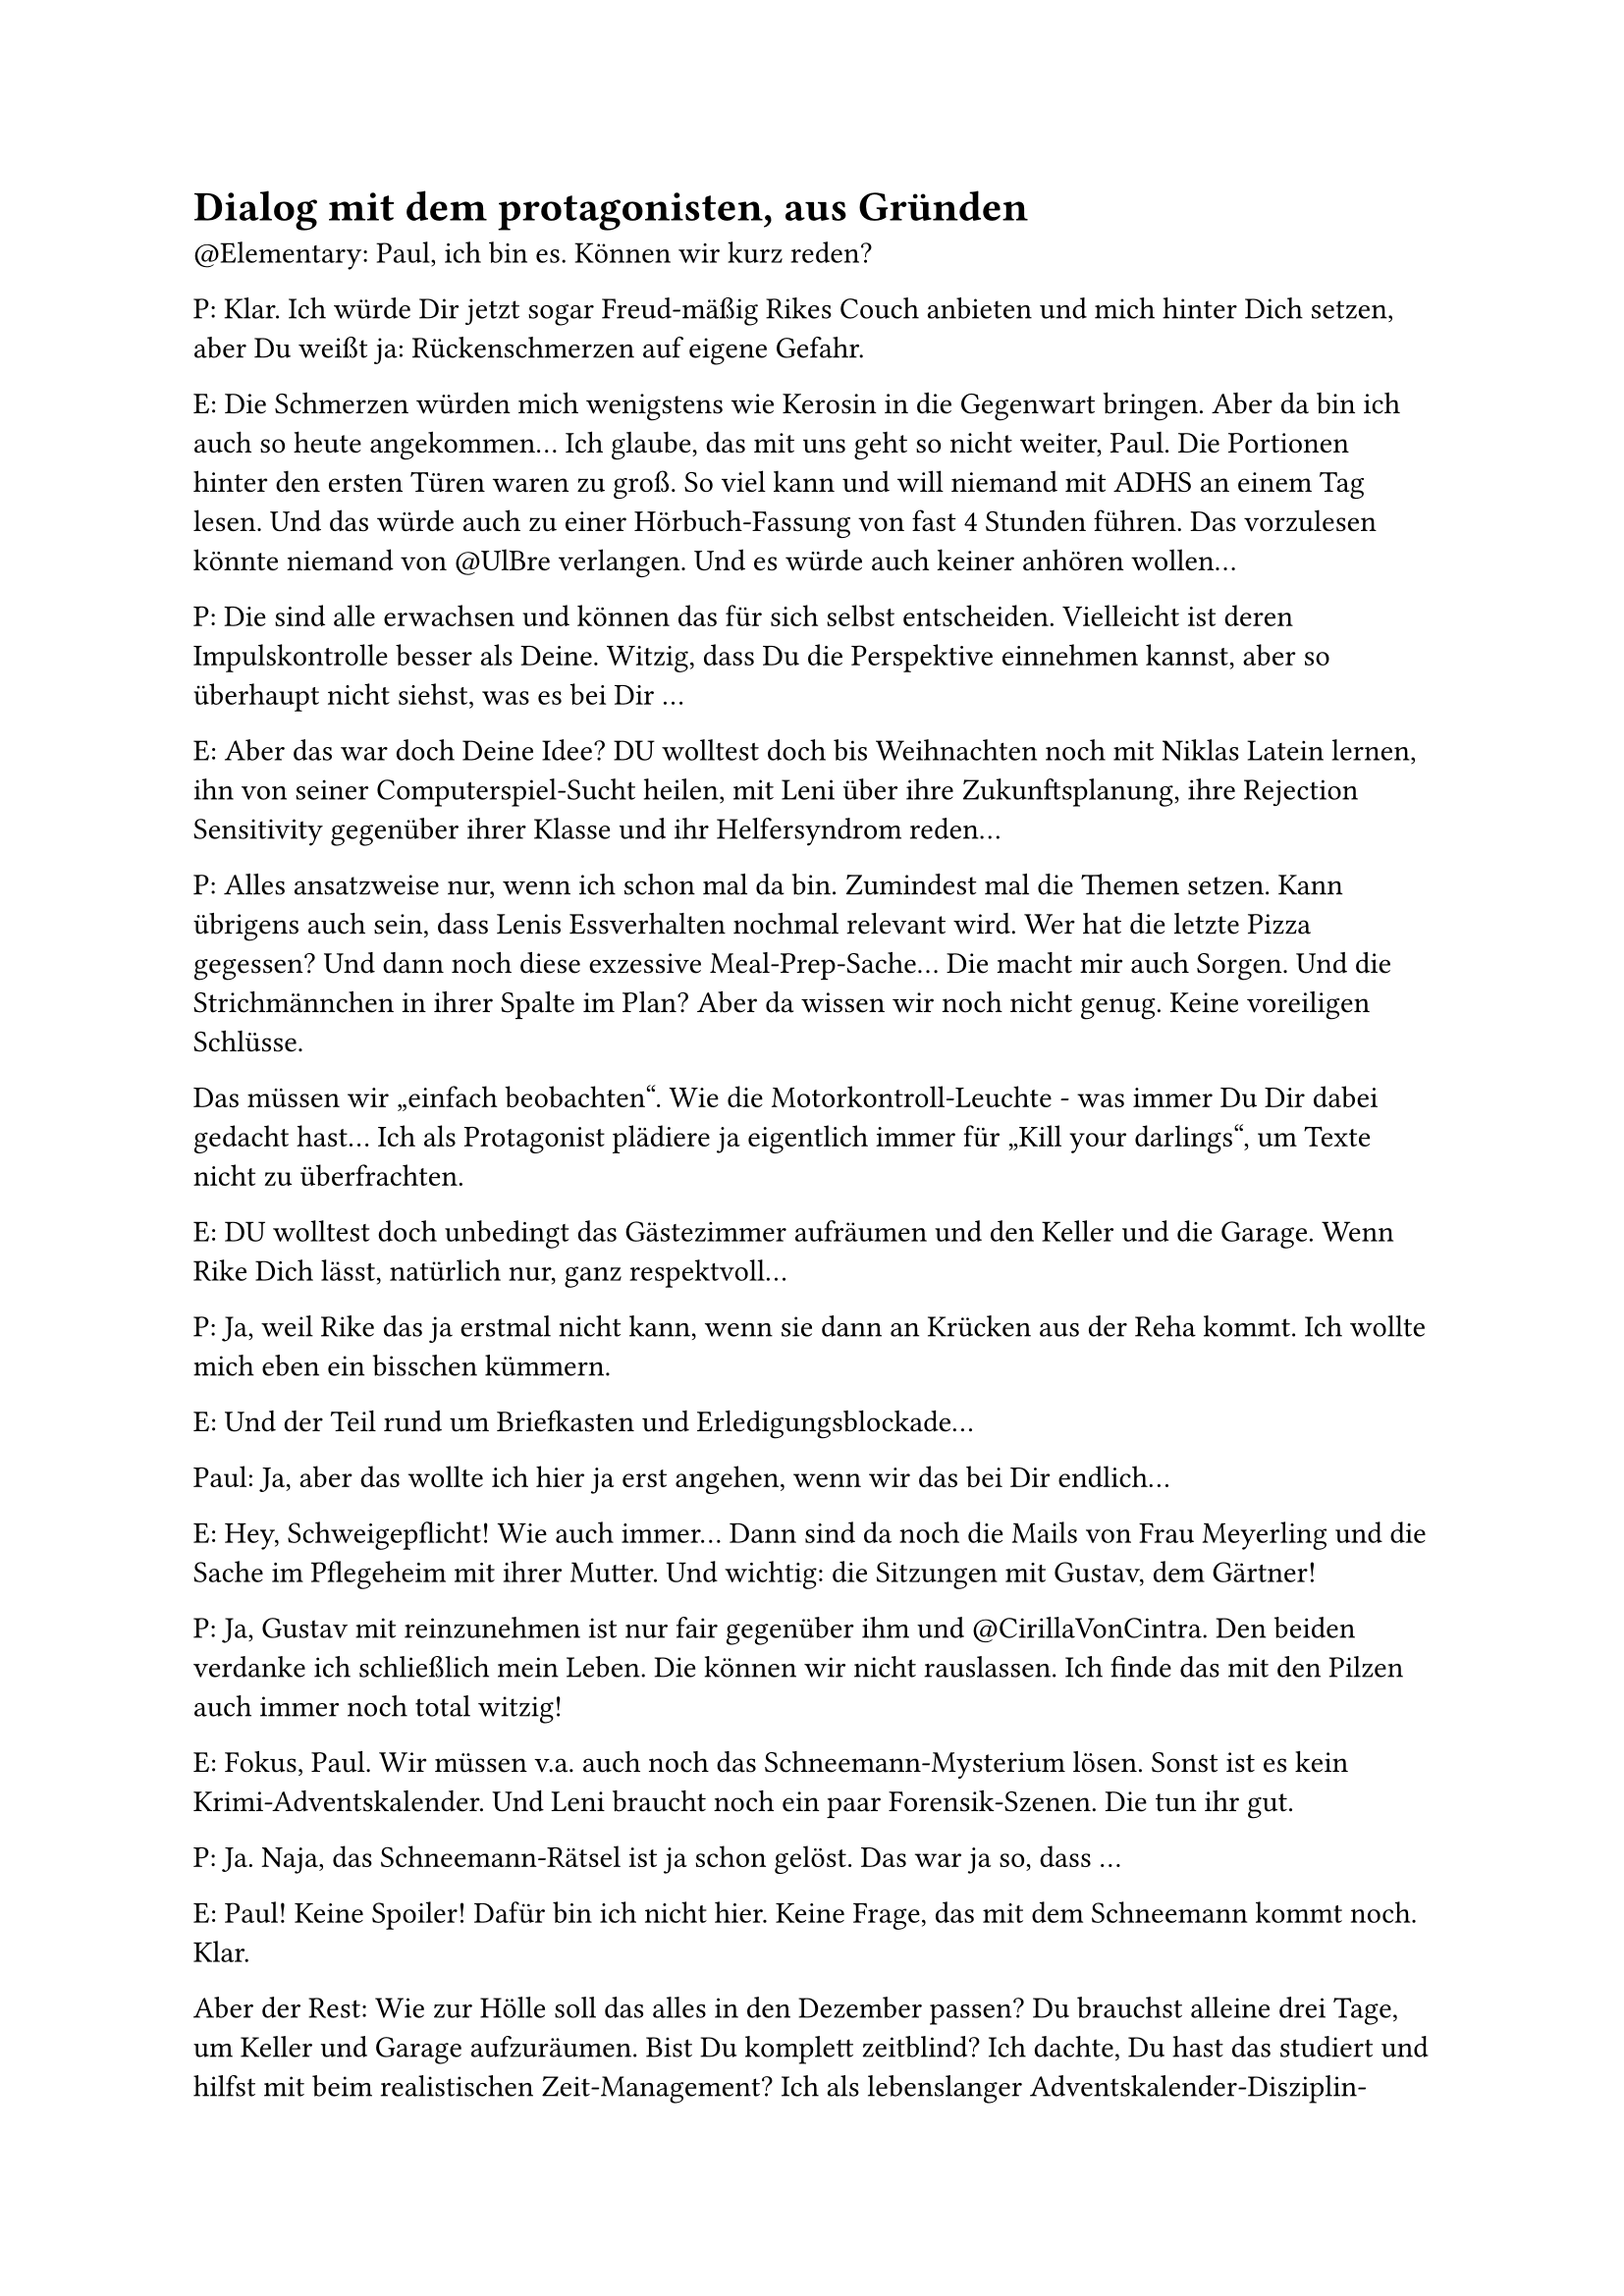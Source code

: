 = Dialog mit dem protagonisten, aus Gründen

\@Elementary: Paul, ich bin es. Können wir kurz reden?

P: Klar. Ich würde Dir jetzt sogar Freud-mäßig Rikes Couch anbieten und mich hinter Dich setzen, aber Du weißt ja: Rückenschmerzen auf eigene Gefahr.

E: Die Schmerzen würden mich wenigstens wie Kerosin in die Gegenwart bringen. Aber da bin ich auch so heute angekommen… Ich glaube, das mit uns geht so nicht weiter, Paul. Die Portionen hinter den ersten Türen waren zu groß. So viel kann und will niemand mit ADHS an einem Tag lesen. Und das würde auch zu einer Hörbuch-Fassung von fast 4 Stunden führen. Das vorzulesen könnte niemand von \@UlBre verlangen. Und es würde auch keiner anhören wollen…

P: Die sind alle erwachsen und können das für sich selbst entscheiden. Vielleicht ist deren Impulskontrolle besser als Deine. Witzig, dass Du die Perspektive einnehmen kannst, aber so überhaupt nicht siehst, was es bei Dir …

E: Aber das war doch Deine Idee? DU wolltest doch bis Weihnachten noch mit Niklas Latein lernen, ihn von seiner Computerspiel-Sucht heilen, mit Leni über ihre Zukunftsplanung, ihre Rejection Sensitivity gegenüber ihrer Klasse und ihr Helfersyndrom reden…

P: Alles ansatzweise nur, wenn ich schon mal da bin. Zumindest mal die Themen setzen. Kann übrigens auch sein, dass Lenis Essverhalten nochmal relevant wird. Wer hat die letzte Pizza gegessen? Und dann noch diese exzessive Meal-Prep-Sache… Die macht mir auch Sorgen. Und die Strichmännchen in ihrer Spalte im Plan? Aber da wissen wir noch nicht genug. Keine voreiligen Schlüsse.

Das müssen wir „einfach beobachten“. Wie die Motorkontroll-Leuchte - was immer Du Dir dabei gedacht hast… Ich als Protagonist plädiere ja eigentlich immer für „Kill your darlings“, um Texte nicht zu überfrachten.

E: DU wolltest doch unbedingt das Gästezimmer aufräumen und den Keller und die Garage. Wenn Rike Dich lässt, natürlich nur, ganz respektvoll…

P: Ja, weil Rike das ja erstmal nicht kann, wenn sie dann an Krücken aus der Reha kommt. Ich wollte mich eben ein bisschen kümmern.

E: Und der Teil rund um Briefkasten und Erledigungsblockade…

Paul: Ja, aber das wollte ich hier ja erst angehen, wenn wir das bei Dir endlich…

E: Hey, Schweigepflicht! Wie auch immer… Dann sind da noch die Mails von Frau Meyerling und die Sache im Pflegeheim mit ihrer Mutter. Und wichtig: die Sitzungen mit Gustav, dem Gärtner!

P: Ja, Gustav mit reinzunehmen ist nur fair gegenüber ihm und \@CirillaVonCintra. Den beiden verdanke ich schließlich mein Leben. Die können wir nicht rauslassen. Ich finde das mit den Pilzen auch immer noch total witzig!

E: Fokus, Paul. Wir müssen v.a. auch noch das Schneemann-Mysterium lösen. Sonst ist es kein Krimi-Adventskalender. Und Leni braucht noch ein paar Forensik-Szenen. Die tun ihr gut.

P: Ja. Naja, das Schneemann-Rätsel ist ja schon gelöst. Das war ja so, dass …

E: Paul! Keine Spoiler! Dafür bin ich nicht hier. Keine Frage, das mit dem Schneemann kommt noch. Klar.

Aber der Rest: Wie zur Hölle soll das alles in den Dezember passen? Du brauchst alleine drei Tage, um Keller und Garage aufzuräumen. Bist Du komplett zeitblind? Ich dachte, Du hast das studiert und hilfst mit beim realistischen Zeit-Management? Ich als lebenslanger Adventskalender-Disziplin-Versager hätte das doch sonst nie angefasst! Das war doch klar, dass ich da krachend scheitere an Impulskontrolle und Belohnungsaufschub.
